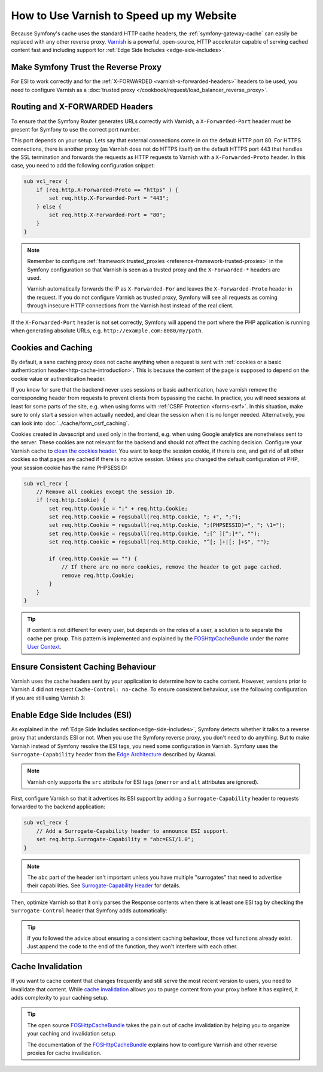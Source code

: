 .. index::
    single: Cache; Varnish

How to Use Varnish to Speed up my Website
=========================================

Because Symfony's cache uses the standard HTTP cache headers, the
:ref:`symfony-gateway-cache` can easily be replaced with any other reverse
proxy. `Varnish`_ is a powerful, open-source, HTTP accelerator capable of serving
cached content fast and including support for :ref:`Edge Side Includes <edge-side-includes>`.

.. index::
    single: Varnish; configuration

Make Symfony Trust the Reverse Proxy
------------------------------------

For ESI to work correctly and for the :ref:`X-FORWARDED <varnish-x-forwarded-headers>`
headers to be used, you need to configure Varnish as a
:doc:`trusted proxy </cookbook/request/load_balancer_reverse_proxy>`.

.. _varnish-x-forwarded-headers:

Routing and X-FORWARDED Headers
-------------------------------

To ensure that the Symfony Router generates URLs correctly with Varnish,
a ``X-Forwarded-Port`` header must be present for Symfony to use the
correct port number.

This port depends on your setup. Lets say that external connections come in
on the default HTTP port 80. For HTTPS connections, there is another proxy
(as Varnish does not do HTTPS itself) on the default HTTPS port 443 that
handles the SSL termination and forwards the requests as HTTP requests to
Varnish with a ``X-Forwarded-Proto`` header. In this case, you need to add
the following configuration snippet:

.. code-block:: varnish4

    sub vcl_recv {
        if (req.http.X-Forwarded-Proto == "https" ) {
            set req.http.X-Forwarded-Port = "443";
        } else {
            set req.http.X-Forwarded-Port = "80";
        }
    }

.. note::

    Remember to configure :ref:`framework.trusted_proxies <reference-framework-trusted-proxies>`
    in the Symfony configuration so that Varnish is seen as a trusted proxy
    and the ``X-Forwarded-*`` headers are used.

    Varnish automatically forwards the IP as ``X-Forwarded-For`` and leaves
    the ``X-Forwarded-Proto`` header in the request. If you do not configure
    Varnish as trusted proxy, Symfony will see all requests as coming through
    insecure HTTP connections from the Varnish host instead of the real client.

If the ``X-Forwarded-Port`` header is not set correctly, Symfony will append
the port where the PHP application is running when generating absolute URLs,
e.g. ``http://example.com:8080/my/path``.

Cookies and Caching
-------------------

By default, a sane caching proxy does not cache anything when a request is sent
with :ref:`cookies or a basic authentication header<http-cache-introduction>`.
This is because the content of the page is supposed to depend on the cookie
value or authentication header.

If you know for sure that the backend never uses sessions or basic
authentication, have varnish remove the corresponding header from requests to
prevent clients from bypassing the cache. In practice, you will need sessions
at least for some parts of the site, e.g. when using forms with
:ref:`CSRF Protection <forms-csrf>`. In this situation, make sure to only
start a session when actually needed, and clear the session when it is no
longer needed. Alternatively, you can look into :doc:`../cache/form_csrf_caching`.

.. todo link "only start a session when actually needed" to cookbook/session/avoid_session_start once https://github.com/symfony/symfony-docs/pull/4661 is merged

Cookies created in Javascript and used only in the frontend, e.g. when using
Google analytics are nonetheless sent to the server. These cookies are not
relevant for the backend and should not affect the caching decision. Configure
your Varnish cache to `clean the cookies header`_. You want to keep the
session cookie, if there is one, and get rid of all other cookies so that pages
are cached if there is no active session. Unless you changed the default
configuration of PHP, your session cookie has the name PHPSESSID:

.. code-block:: varnish4

    sub vcl_recv {
        // Remove all cookies except the session ID.
        if (req.http.Cookie) {
            set req.http.Cookie = ";" + req.http.Cookie;
            set req.http.Cookie = regsuball(req.http.Cookie, "; +", ";");
            set req.http.Cookie = regsuball(req.http.Cookie, ";(PHPSESSID)=", "; \1=");
            set req.http.Cookie = regsuball(req.http.Cookie, ";[^ ][^;]*", "");
            set req.http.Cookie = regsuball(req.http.Cookie, "^[; ]+|[; ]+$", "");

            if (req.http.Cookie == "") {
                // If there are no more cookies, remove the header to get page cached.
                remove req.http.Cookie;
            }
        }
    }

.. tip::

    If content is not different for every user, but depends on the roles of a
    user, a solution is to separate the cache per group. This pattern is
    implemented and explained by the FOSHttpCacheBundle_ under the name
    `User Context`_.

Ensure Consistent Caching Behaviour
-----------------------------------

Varnish uses the cache headers sent by your application to determine how
to cache content. However, versions prior to Varnish 4 did not respect
``Cache-Control: no-cache``. To ensure consistent behaviour, use the following
configuration if you are still using Varnish 3:

.. configuration-block::

    .. code-block:: varnish3

        sub vcl_fetch {
            /* By default, Varnish3 ignores Cache-Control: no-cache and private
               https://www.varnish-cache.org/docs/3.0/tutorial/increasing_your_hitrate.html#cache-control
             */
            if (beresp.http.Cache-Control ~ "no-cache" ||
                beresp.http.Cache-Control ~ "private"
            ) {
                return (hit_for_pass);
            }
        }

Enable Edge Side Includes (ESI)
-------------------------------

As explained in the :ref:`Edge Side Includes section<edge-side-includes>`,
Symfony detects whether it talks to a reverse proxy that understands ESI or
not. When you use the Symfony reverse proxy, you don't need to do anything.
But to make Varnish instead of Symfony resolve the ESI tags, you need some
configuration in Varnish. Symfony uses the ``Surrogate-Capability`` header
from the `Edge Architecture`_ described by Akamai.

.. note::

    Varnish only supports the ``src`` attribute for ESI tags (``onerror`` and
    ``alt`` attributes are ignored).

First, configure Varnish so that it advertises its ESI support by adding a
``Surrogate-Capability`` header to requests forwarded to the backend
application:

.. code-block:: varnish4

    sub vcl_recv {
        // Add a Surrogate-Capability header to announce ESI support.
        set req.http.Surrogate-Capability = "abc=ESI/1.0";
    }

.. note::

    The ``abc`` part of the header isn't important unless you have multiple "surrogates"
    that need to advertise their capabilities. See `Surrogate-Capability Header`_ for details.

Then, optimize Varnish so that it only parses the Response contents when there
is at least one ESI tag by checking the ``Surrogate-Control`` header that
Symfony adds automatically:

.. configuration-block::

    .. code-block:: varnish4

        sub vcl_backend_response {
            // Check for ESI acknowledgement and remove Surrogate-Control header
            if (beresp.http.Surrogate-Control ~ "ESI/1.0") {
                unset beresp.http.Surrogate-Control;
                set beresp.do_esi = true;
            }
        }

    .. code-block:: varnish3

        sub vcl_fetch {
            // Check for ESI acknowledgement and remove Surrogate-Control header
            if (beresp.http.Surrogate-Control ~ "ESI/1.0") {
                unset beresp.http.Surrogate-Control;
                set beresp.do_esi = true;
            }
        }

.. tip::

    If you followed the advice about ensuring a consistent caching
    behaviour, those vcl functions already exist. Just append the code
    to the end of the function, they won't interfere with each other.

.. index::
    single: Varnish; Invalidation

Cache Invalidation
------------------

If you want to cache content that changes frequently and still serve
the most recent version to users, you need to invalidate that content.
While `cache invalidation`_ allows you to purge content from your
proxy before it has expired, it adds complexity to your caching setup.

.. tip::

    The open source `FOSHttpCacheBundle`_ takes the pain out of cache
    invalidation by helping you to organize your caching and
    invalidation setup.

    The documentation of the `FOSHttpCacheBundle`_ explains how to configure
    Varnish and other reverse proxies for cache invalidation.

.. _`Varnish`: https://www.varnish-cache.org
.. _`Edge Architecture`: http://www.w3.org/TR/edge-arch
.. _`GZIP and Varnish`: https://www.varnish-cache.org/docs/3.0/phk/gzip.html
.. _`Clean the cookies header`: https://www.varnish-cache.org/trac/wiki/VCLExampleRemovingSomeCookies
.. _`Surrogate-Capability Header`: http://www.w3.org/TR/edge-arch
.. _`cache invalidation`: http://tools.ietf.org/html/rfc2616#section-13.10
.. _`FOSHttpCacheBundle`: http://foshttpcachebundle.readthedocs.org/
.. _`User Context`: http://foshttpcachebundle.readthedocs.org/en/latest/features/user-context.html
